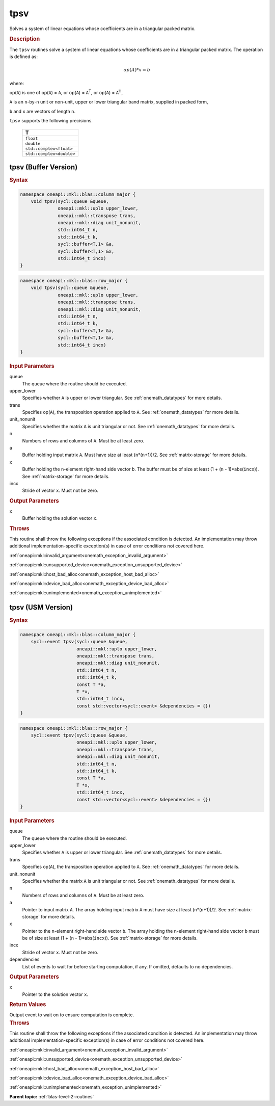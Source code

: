.. SPDX-FileCopyrightText: 2019-2020 Intel Corporation
..
.. SPDX-License-Identifier: CC-BY-4.0

.. _onemath_blas_tpsv:

tpsv
====

Solves a system of linear equations whose coefficients are in a
triangular packed matrix.

.. _onemath_blas_tpsv_description:

.. rubric:: Description

The ``tpsv`` routines solve a system of linear equations whose
coefficients are in a triangular packed matrix. The operation is
defined as:

.. math::

      op(A)*x = b

where:

op(``A``) is one of op(``A``) = ``A``, or op(``A``) =
``A``\ :sup:`T`, or op(``A``) = ``A``\ :sup:`H`,

``A`` is an ``n``-by-``n`` unit or non-unit, upper or lower
triangular band matrix, supplied in packed form,

``b`` and ``x`` are vectors of length ``n``.

``tpsv`` supports the following precisions.

   .. list-table:: 
      :header-rows: 1

      * -  T 
      * -  ``float`` 
      * -  ``double`` 
      * -  ``std::complex<float>`` 
      * -  ``std::complex<double>`` 

.. _onemath_blas_tpsv_buffer:

tpsv (Buffer Version)
---------------------

.. rubric:: Syntax
      
.. code-block:: cpp

   namespace oneapi::mkl::blas::column_major {
       void tpsv(sycl::queue &queue,
                 oneapi::mkl::uplo upper_lower,
                 oneapi::mkl::transpose trans,
                 oneapi::mkl::diag unit_nonunit,
                 std::int64_t n,
                 std::int64_t k,
                 sycl::buffer<T,1> &a,
                 sycl::buffer<T,1> &x,
                 std::int64_t incx)
   }
.. code-block:: cpp

   namespace oneapi::mkl::blas::row_major {
       void tpsv(sycl::queue &queue,
                 oneapi::mkl::uplo upper_lower,
                 oneapi::mkl::transpose trans,
                 oneapi::mkl::diag unit_nonunit,
                 std::int64_t n,
                 std::int64_t k,
                 sycl::buffer<T,1> &a,
                 sycl::buffer<T,1> &x,
                 std::int64_t incx)
   }

.. container:: section

   .. rubric:: Input Parameters

   queue
      The queue where the routine should be executed.

   upper_lower
      Specifies whether ``A`` is upper or lower triangular. See :ref:`onemath_datatypes` for more details.

   trans
      Specifies op(``A``), the transposition operation applied to ``A``. See :ref:`onemath_datatypes` for more details.

   unit_nonunit
      Specifies whether the matrix ``A`` is unit triangular or not. See :ref:`onemath_datatypes` for more details.

   n
      Numbers of rows and columns of ``A``. Must be at least zero.

   a
      Buffer holding input matrix ``A``. Must have size at least
      (``n``\ \*(``n``\ +1))/2. See :ref:`matrix-storage` for
      more details.

   x
      Buffer holding the ``n``-element right-hand side vector ``b``. The
      buffer must be of size at least (1 + (``n`` - 1)*abs(``incx``)).
      See :ref:`matrix-storage` for
      more details.

   incx
      Stride of vector ``x``. Must not be zero.

.. container:: section

   .. rubric:: Output Parameters

   x
      Buffer holding the solution vector ``x``.

.. container:: section

   .. rubric:: Throws

   This routine shall throw the following exceptions if the associated condition is detected. An implementation may throw additional implementation-specific exception(s) in case of error conditions not covered here.

   :ref:`oneapi::mkl::invalid_argument<onemath_exception_invalid_argument>`
       
   
   :ref:`oneapi::mkl::unsupported_device<onemath_exception_unsupported_device>`
       

   :ref:`oneapi::mkl::host_bad_alloc<onemath_exception_host_bad_alloc>`
       

   :ref:`oneapi::mkl::device_bad_alloc<onemath_exception_device_bad_alloc>`
       

   :ref:`oneapi::mkl::unimplemented<onemath_exception_unimplemented>`
      

.. _onemath_blas_tpsv_usm:

tpsv (USM Version)
------------------

.. rubric:: Syntax

.. code-block:: cpp

   namespace oneapi::mkl::blas::column_major {
       sycl::event tpsv(sycl::queue &queue,
                        oneapi::mkl::uplo upper_lower,
                        oneapi::mkl::transpose trans,
                        oneapi::mkl::diag unit_nonunit,
                        std::int64_t n,
                        std::int64_t k,
                        const T *a,
                        T *x,
                        std::int64_t incx,
                        const std::vector<sycl::event> &dependencies = {})
   }
.. code-block:: cpp

   namespace oneapi::mkl::blas::row_major {
       sycl::event tpsv(sycl::queue &queue,
                        oneapi::mkl::uplo upper_lower,
                        oneapi::mkl::transpose trans,
                        oneapi::mkl::diag unit_nonunit,
                        std::int64_t n,
                        std::int64_t k,
                        const T *a,
                        T *x,
                        std::int64_t incx,
                        const std::vector<sycl::event> &dependencies = {})
   }

.. container:: section

   .. rubric:: Input Parameters

   queue
      The queue where the routine should be executed.

   upper_lower
      Specifies whether ``A`` is upper or lower triangular. See :ref:`onemath_datatypes` for more details.

   trans
      Specifies op(``A``), the transposition operation applied to
      ``A``. See :ref:`onemath_datatypes` for more details.

   unit_nonunit
      Specifies whether the matrix ``A`` is unit triangular or not. See :ref:`onemath_datatypes` for more details.

   n
      Numbers of rows and columns of ``A``. Must be at least zero.

   a
      Pointer to input matrix ``A``. The array holding input matrix
      ``A`` must have size at least (``n``\ \*(``n``\ +1))/2. See
      :ref:`matrix-storage` for
      more details.

   x
      Pointer to the ``n``-element right-hand side vector ``b``. The
      array holding the ``n``-element right-hand side vector ``b``
      must be of size at least (1 + (``n`` - 1)*abs(``incx``)). See
      :ref:`matrix-storage` for
      more details.

   incx
      Stride of vector ``x``. Must not be zero.

   dependencies
      List of events to wait for before starting computation, if any.
      If omitted, defaults to no dependencies.

.. container:: section

   .. rubric:: Output Parameters

   x
      Pointer to the solution vector ``x``.

.. container:: section

   .. rubric:: Return Values

   Output event to wait on to ensure computation is complete.

.. container:: section

   .. rubric:: Throws

   This routine shall throw the following exceptions if the associated condition is detected. An implementation may throw additional implementation-specific exception(s) in case of error conditions not covered here.

   :ref:`oneapi::mkl::invalid_argument<onemath_exception_invalid_argument>`
       
       
   
   :ref:`oneapi::mkl::unsupported_device<onemath_exception_unsupported_device>`
       

   :ref:`oneapi::mkl::host_bad_alloc<onemath_exception_host_bad_alloc>`
       

   :ref:`oneapi::mkl::device_bad_alloc<onemath_exception_device_bad_alloc>`
       

   :ref:`oneapi::mkl::unimplemented<onemath_exception_unimplemented>`
      

   **Parent topic:** :ref:`blas-level-2-routines`
